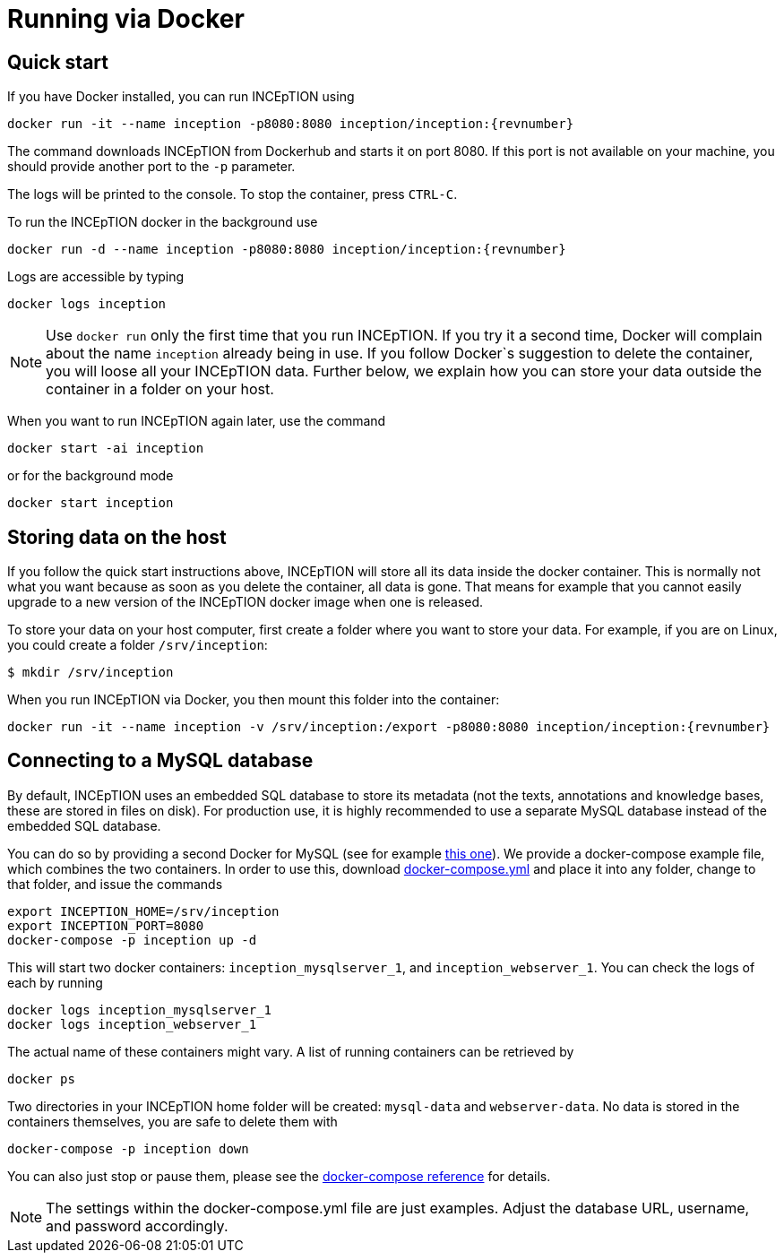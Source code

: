 // Copyright 2015
// Ubiquitous Knowledge Processing (UKP) Lab and FG Language Technology
// Technische Universität Darmstadt
// 
// Licensed under the Apache License, Version 2.0 (the "License");
// you may not use this file except in compliance with the License.
// You may obtain a copy of the License at
// 
// http://www.apache.org/licenses/LICENSE-2.0
// 
// Unless required by applicable law or agreed to in writing, software
// distributed under the License is distributed on an "AS IS" BASIS,
// WITHOUT WARRANTIES OR CONDITIONS OF ANY KIND, either express or implied.
// See the License for the specific language governing permissions and
// limitations under the License.

= Running via Docker

== Quick start

If you have Docker installed, you can run INCEpTION using

[source,text,subs="+attributes"]
----
docker run -it --name inception -p8080:8080 inception/inception:{revnumber}
----

The command downloads INCEpTION from Dockerhub and starts it on port 8080. If this port is not
available on your machine, you should provide another port to the `-p` parameter. 

The logs will be printed to the console. To stop the container, press `CTRL-C`.

To run the INCEpTION docker in the background use 

[source,text,subs="+attributes"]
----
docker run -d --name inception -p8080:8080 inception/inception:{revnumber}
----

Logs are accessible by typing 

[source,text,subs="+attributes"]
----
docker logs inception
----

NOTE: Use `docker run` only the first time that you run INCEpTION. If you try it a second time, Docker
      will complain about the name `inception` already being in use. If you follow Docker`s suggestion
      to delete the container, you will loose all your INCEpTION data. Further below, we explain how
      you can store your data outside the container in a folder on your host.
      
When you want to run INCEpTION again later, use the command

[source,text,subs="+attributes"]
----
docker start -ai inception
----

or for the background mode 

[source,text,subs="+attributes"]
----
docker start inception
----

== Storing data on the host

If you follow the quick start instructions above, INCEpTION will store all its data inside the docker
container. This is normally not what you want because as soon as you delete the container, all data
is gone. That means for example that you cannot easily upgrade to a new version of the INCEpTION
docker image when one is released.

To store your data on your host computer, first create a folder where you want to store your data.
For example, if you are on Linux, you could create a folder `/srv/inception`:

----
$ mkdir /srv/inception
----

When you run INCEpTION via Docker, you then mount this folder into the container:

[source,text,subs="+attributes"]
----
docker run -it --name inception -v /srv/inception:/export -p8080:8080 inception/inception:{revnumber}
----

== Connecting to a MySQL database

By default, INCEpTION uses an embedded SQL database to store its metadata (not the texts,
annotations and knowledge bases, these are stored in files on disk). For production use, it is highly
recommended to use a separate MySQL database instead of the embedded SQL database.

You can do so by providing a second Docker for MySQL (see for example link:https://hub.docker.com/_/mysql/[this one]).
We provide a docker-compose example file, which combines the two containers. In order to use this, download link:https://raw.githubusercontent.com/inception/inception/master/inception-app-webapp/src/main/docker/docker-compose.yml[docker-compose.yml] and place it into any folder, change to that folder, and issue the commands

[source,text,subs="+attributes"]
----
export INCEPTION_HOME=/srv/inception
export INCEPTION_PORT=8080
docker-compose -p inception up -d
----

This will start two docker containers: `inception_mysqlserver_1`, and `inception_webserver_1`. You can check the logs of each by running 

[source,text,subs="+attributes"]
----
docker logs inception_mysqlserver_1
docker logs inception_webserver_1
----

The actual name of these containers might vary. A list of running containers can be retrieved by

[source,text,subs="+attributes"]
----
docker ps
----

Two directories in your INCEpTION home folder will be created: `mysql-data` and `webserver-data`. No data is stored in the containers themselves, you are safe to delete them with 

[source,text,subs="+attributes"]
----
docker-compose -p inception down
----

You can also just stop or pause them, please see the link:https://docs.docker.com/compose/[docker-compose reference] for details.

NOTE: The settings within the docker-compose.yml file are just examples. Adjust the database URL, username, and password accordingly.
